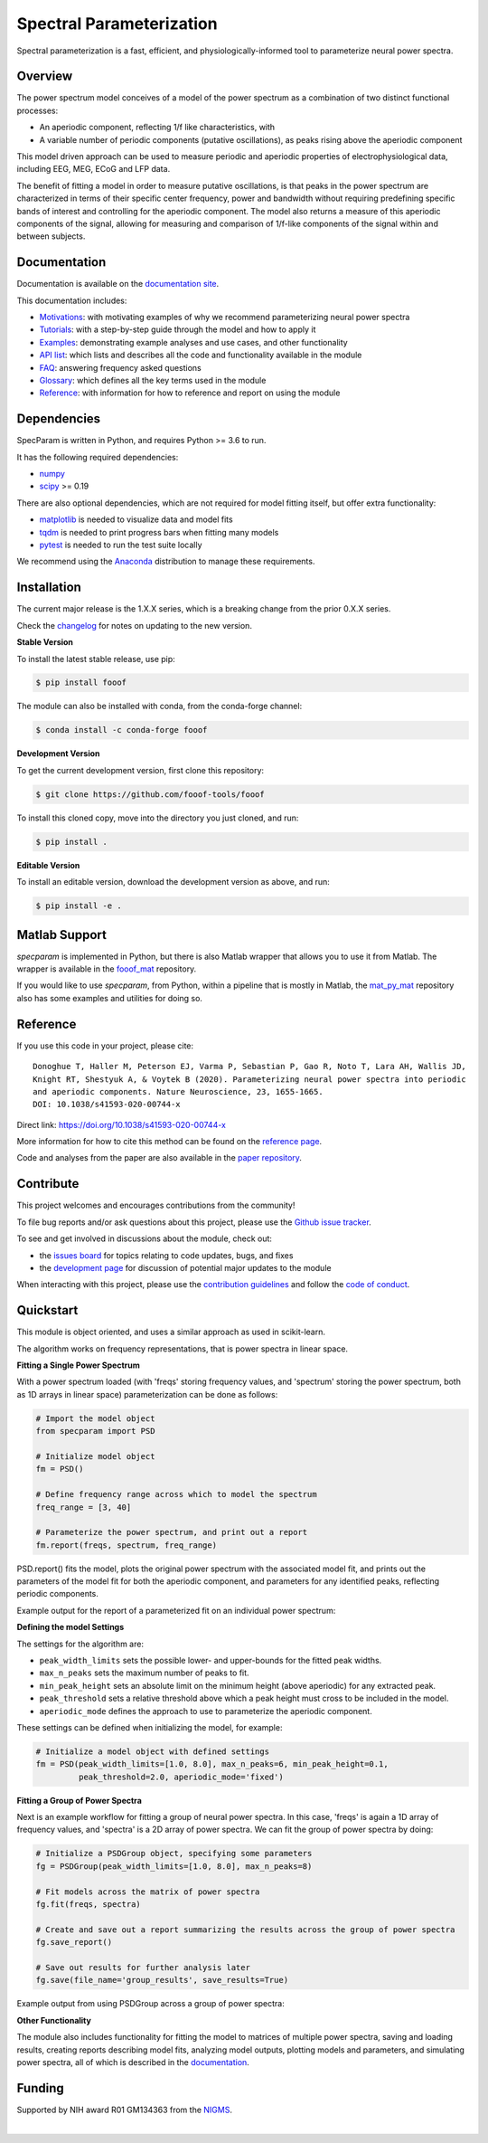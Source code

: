=========================
Spectral Parameterization
=========================

|ProjectStatus|_ |Version|_ |BuildStatus|_ |Coverage|_ |License|_ |PythonVersions|_ |Paper|_

.. |ProjectStatus| image:: http://www.repostatus.org/badges/latest/active.svg
.. _ProjectStatus: https://www.repostatus.org/#active

.. |Version| image:: https://img.shields.io/pypi/v/fooof.svg
.. _Version: https://pypi.python.org/pypi/fooof/

.. |BuildStatus| image:: https://github.com/fooof-tools/fooof/actions/workflows/build.yml/badge.svg
.. _BuildStatus: https://github.com/fooof-tools/fooof/actions/workflows/build.yml

.. |Coverage| image:: https://codecov.io/gh/fooof-tools/fooof/branch/main/graph/badge.svg
.. _Coverage: https://codecov.io/gh/fooof-tools/fooof

.. |License| image:: https://img.shields.io/pypi/l/fooof.svg
.. _License: https://opensource.org/licenses/Apache-2.0

.. |PythonVersions| image:: https://img.shields.io/pypi/pyversions/fooof.svg
.. _PythonVersions: https://pypi.python.org/pypi/fooof/

.. |Paper| image:: https://img.shields.io/badge/paper-nn10.1038-informational.svg
.. _Paper: https://doi.org/10.1038/s41593-020-00744-x


Spectral parameterization is a fast, efficient, and physiologically-informed tool to parameterize neural power spectra.

Overview
--------

The power spectrum model conceives of a model of the power spectrum as a combination of two distinct functional processes:

- An aperiodic component, reflecting 1/f like characteristics, with
- A variable number of periodic components (putative oscillations), as peaks rising above the aperiodic component

This model driven approach can be used to measure periodic and aperiodic properties of electrophysiological data,
including EEG, MEG, ECoG and LFP data.

The benefit of fitting a model in order to measure putative oscillations, is that peaks in the power spectrum are
characterized in terms of their specific center frequency, power and bandwidth without requiring predefining
specific bands of interest and controlling for the aperiodic component.
The model also returns a measure of this aperiodic components of the signal, allowing for measuring and
comparison of 1/f-like components of the signal within and between subjects.

Documentation
-------------

Documentation is available on the
`documentation site <https://fooof-tools.github.io/fooof/index.html>`_.

This documentation includes:

- `Motivations <https://fooof-tools.github.io/fooof/auto_motivations/index.html>`_:
  with motivating examples of why we recommend parameterizing neural power spectra
- `Tutorials <https://fooof-tools.github.io/fooof/auto_tutorials/index.html>`_:
  with a step-by-step guide through the model and how to apply it
- `Examples <https://fooof-tools.github.io/fooof/auto_examples/index.html>`_:
  demonstrating example analyses and use cases, and other functionality
- `API list <https://fooof-tools.github.io/fooof/api.html>`_:
  which lists and describes all the code and functionality available in the module
- `FAQ <https://fooof-tools.github.io/fooof/faq.html>`_:
  answering frequency asked questions
- `Glossary <https://fooof-tools.github.io/fooof/glossary.html>`_:
  which defines all the key terms used in the module
- `Reference <https://fooof-tools.github.io/fooof/reference.html>`_:
  with information for how to reference and report on using the module

Dependencies
------------

SpecParam is written in Python, and requires Python >= 3.6 to run.

It has the following required dependencies:

- `numpy <https://github.com/numpy/numpy>`_
- `scipy <https://github.com/scipy/scipy>`_ >= 0.19

There are also optional dependencies, which are not required for model fitting itself, but offer extra functionality:

- `matplotlib <https://github.com/matplotlib/matplotlib>`_ is needed to visualize data and model fits
- `tqdm <https://github.com/tqdm/tqdm>`_ is needed to print progress bars when fitting many models
- `pytest <https://github.com/pytest-dev/pytest>`_ is needed to run the test suite locally

We recommend using the `Anaconda <https://www.anaconda.com/distribution/>`_ distribution to manage these requirements.

Installation
------------

The current major release is the 1.X.X series, which is a breaking change from the prior 0.X.X series.

Check the `changelog <https://fooof-tools.github.io/fooof/changelog.html>`_ for notes on updating to the new version.

**Stable Version**

To install the latest stable release, use pip:

.. code-block:: shell

    $ pip install fooof

The module can also be installed with conda, from the conda-forge channel:

.. code-block:: shell

    $ conda install -c conda-forge fooof

**Development Version**

To get the current development version, first clone this repository:

.. code-block:: shell

    $ git clone https://github.com/fooof-tools/fooof

To install this cloned copy, move into the directory you just cloned, and run:

.. code-block:: shell

    $ pip install .

**Editable Version**

To install an editable version, download the development version as above, and run:

.. code-block:: shell

    $ pip install -e .

Matlab Support
--------------

`specparam` is implemented in Python, but there is also Matlab wrapper that allows you to use it from Matlab.
The wrapper is available in the `fooof_mat <http://github.com/fooof-tools/fooof_mat>`_ repository.

If you would like to use `specparam`, from Python, within a pipeline that is mostly in Matlab, the
`mat_py_mat <https://github.com/fooof-tools/mat_py_mat>`_
repository also has some examples and utilities for doing so.

Reference
---------

If you use this code in your project, please cite::

    Donoghue T, Haller M, Peterson EJ, Varma P, Sebastian P, Gao R, Noto T, Lara AH, Wallis JD,
    Knight RT, Shestyuk A, & Voytek B (2020). Parameterizing neural power spectra into periodic
    and aperiodic components. Nature Neuroscience, 23, 1655-1665.
    DOI: 10.1038/s41593-020-00744-x

Direct link: https://doi.org/10.1038/s41593-020-00744-x

More information for how to cite this method can be found on the
`reference page <https://fooof-tools.github.io/fooof/reference.html>`_.

Code and analyses from the paper are also available in the
`paper repository <https://github.com/fooof-tools/Paper>`_.

Contribute
----------

This project welcomes and encourages contributions from the community!

To file bug reports and/or ask questions about this project, please use the
`Github issue tracker <https://github.com/fooof-tools/fooof/issues>`_.

To see and get involved in discussions about the module, check out:

- the `issues board <https://github.com/fooof-tools/fooof/issues>`_ for topics relating to code updates, bugs, and fixes
- the `development page <https://github.com/fooof-tools/Development>`_ for discussion of potential major updates to the module

When interacting with this project, please use the
`contribution guidelines <https://github.com/fooof-tools/fooof/blob/main/CONTRIBUTING.md>`_
and follow the
`code of conduct <https://github.com/fooof-tools/fooof/blob/main/CODE_OF_CONDUCT.md>`_.

Quickstart
----------

This module is object oriented, and uses a similar approach as used in scikit-learn.

The algorithm works on frequency representations, that is power spectra in linear space.

**Fitting a Single Power Spectrum**

With a power spectrum loaded (with 'freqs' storing frequency values, and 'spectrum' storing
the power spectrum, both as 1D arrays in linear space) parameterization can be done as follows:

.. code-block:: python

    # Import the model object
    from specparam import PSD

    # Initialize model object
    fm = PSD()

    # Define frequency range across which to model the spectrum
    freq_range = [3, 40]

    # Parameterize the power spectrum, and print out a report
    fm.report(freqs, spectrum, freq_range)

PSD.report() fits the model, plots the original power spectrum with the associated model fit,
and prints out the parameters of the model fit for both the aperiodic component, and parameters for
any identified peaks, reflecting periodic components.

Example output for the report of a parameterized fit on an individual power spectrum:

.. image:: https://raw.githubusercontent.com/fooof-tools/fooof/main/doc/img/FOOOF_report.png

**Defining the model Settings**

The settings for the algorithm are:

* ``peak_width_limits`` sets the possible lower- and upper-bounds for the fitted peak widths.
* ``max_n_peaks`` sets the maximum number of peaks to fit.
* ``min_peak_height`` sets an absolute limit on the minimum height (above aperiodic) for any extracted peak.
* ``peak_threshold`` sets a relative threshold above which a peak height must cross to be included in the model.
* ``aperiodic_mode`` defines the approach to use to parameterize the aperiodic component.

These settings can be defined when initializing the model, for example:

.. code-block:: python

    # Initialize a model object with defined settings
    fm = PSD(peak_width_limits=[1.0, 8.0], max_n_peaks=6, min_peak_height=0.1,
             peak_threshold=2.0, aperiodic_mode='fixed')

**Fitting a Group of Power Spectra**

Next is an example workflow for fitting a group of neural power spectra.
In this case, 'freqs' is again a 1D array of frequency values, and 'spectra' is a 2D array of power spectra.
We can fit the group of power spectra by doing:

.. code-block:: python

    # Initialize a PSDGroup object, specifying some parameters
    fg = PSDGroup(peak_width_limits=[1.0, 8.0], max_n_peaks=8)

    # Fit models across the matrix of power spectra
    fg.fit(freqs, spectra)

    # Create and save out a report summarizing the results across the group of power spectra
    fg.save_report()

    # Save out results for further analysis later
    fg.save(file_name='group_results', save_results=True)

Example output from using PSDGroup across a group of power spectra:

.. image:: https://raw.githubusercontent.com/fooof-tools/fooof/main/doc/img/FOOOFGroup_report.png

**Other Functionality**

The module also includes functionality for fitting the model to matrices of multiple power spectra,
saving and loading results, creating reports describing model fits, analyzing model outputs,
plotting models and parameters, and simulating power spectra, all of which is described in the
`documentation <https://fooof-tools.github.io/fooof/>`_.

Funding
-------

Supported by NIH award R01 GM134363 from the
`NIGMS <https://www.nigms.nih.gov/>`_.

.. image:: https://www.nih.gov/sites/all/themes/nih/images/nih-logo-color.png
  :width: 400

|
